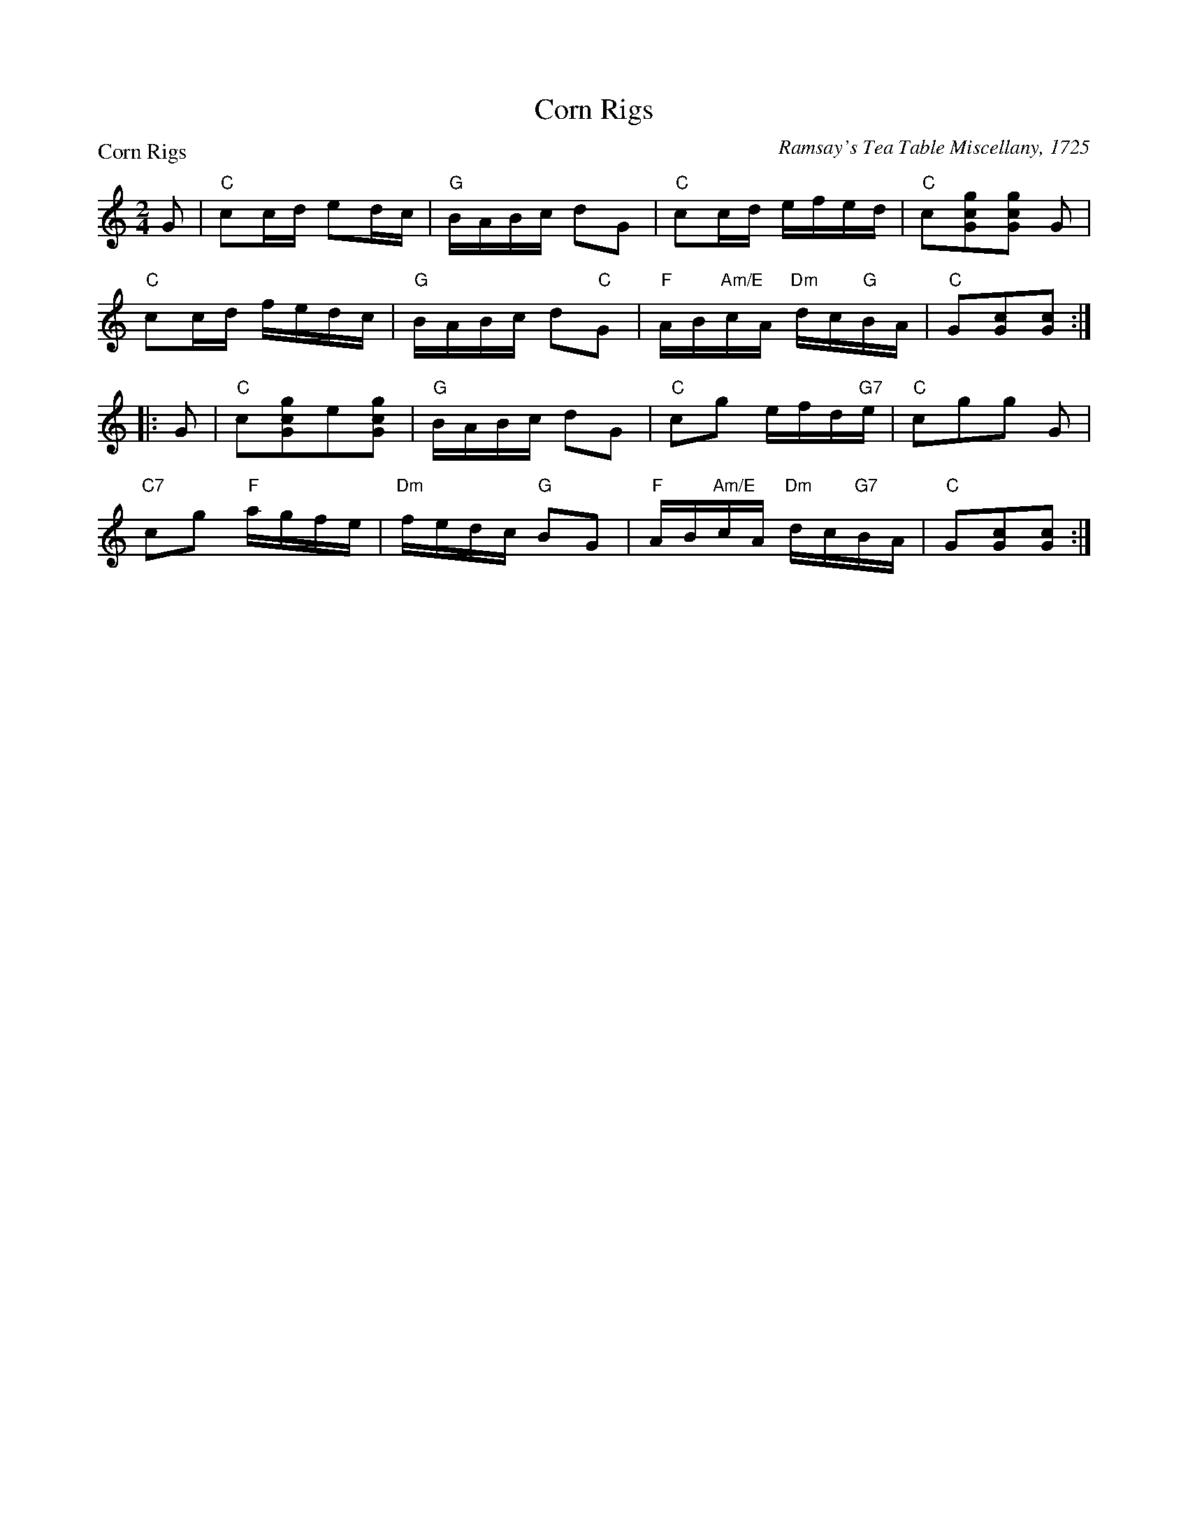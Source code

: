 X:0412
T:Corn Rigs
P:Corn Rigs
C:Ramsay's Tea Table Miscellany, 1725
R:Reel (8x32)
B:RSCDS 4-12
Z:Anselm Lingnau <anselm@strathspey.org>
M:2/4
L:1/16
K:C
G2|"C"c2cd e2dc|"G"BABc d2G2|"C"c2cd efed|"C"c2[g2c2G2][g2c2G2] G2|
   "C"c2cd fedc|"G"BABc d2"C"G2|"F"AB"Am/E"cA "Dm"dc"G"BA|"C"G2[c2G2][c2G2]::
G2|"C"c2[g2c2G2]e2[g2c2G2]|"G"BABc d2G2|"C"c2g2 efd"G7"e|"C"c2g2g2 G2|
   "C7"c2g2 "F"agfe|"Dm"fedc "G"B2G2|\
                           "F"AB"Am/E"cA "Dm"dc"G7"BA|"C"G2[c2G2][c2G2]:|
